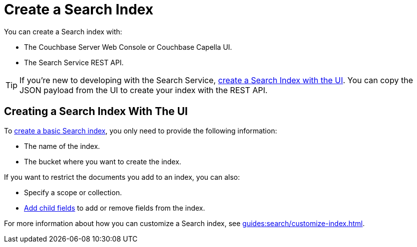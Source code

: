 = Create a Search Index 
:page-topic-type: concept 

You can create a Search index with: 

* The Couchbase Server Web Console or Couchbase Capella UI. 
* The Search Service REST API. 

TIP: If you're new to developing with the Search Service, xref:guides:search/create-search-index-ui.adoc[create a Search Index with the UI]. 
You can copy the JSON payload from the UI to create your index with the REST API. 

== Creating a Search Index With The UI

To xref:guides:search/create-search-index-ui.adoc[create a basic Search index], you only need to provide the following information: 

* The name of the index. 
* The bucket where you want to create the index. 

If you want to restrict the documents you add to an index, you can also: 

* Specify a scope or collection. 
* xref:guides:search/create-child-field.adoc[Add child fields] to add or remove fields from the index. 

For more information about how you can customize a Search index, see xref:guides:search/customize-index.adoc[].

